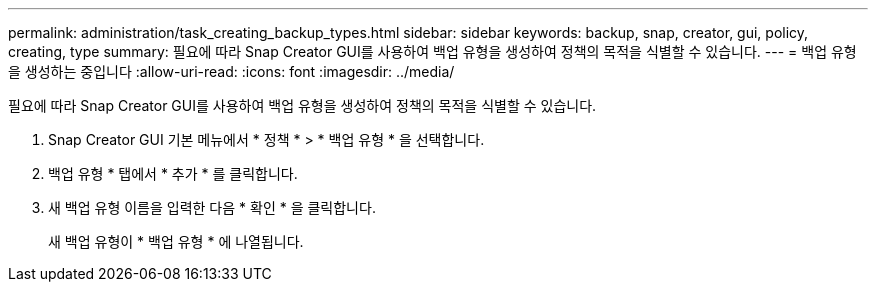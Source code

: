 ---
permalink: administration/task_creating_backup_types.html 
sidebar: sidebar 
keywords: backup, snap, creator, gui, policy, creating, type 
summary: 필요에 따라 Snap Creator GUI를 사용하여 백업 유형을 생성하여 정책의 목적을 식별할 수 있습니다. 
---
= 백업 유형을 생성하는 중입니다
:allow-uri-read: 
:icons: font
:imagesdir: ../media/


[role="lead"]
필요에 따라 Snap Creator GUI를 사용하여 백업 유형을 생성하여 정책의 목적을 식별할 수 있습니다.

. Snap Creator GUI 기본 메뉴에서 * 정책 * > * 백업 유형 * 을 선택합니다.
. 백업 유형 * 탭에서 * 추가 * 를 클릭합니다.
. 새 백업 유형 이름을 입력한 다음 * 확인 * 을 클릭합니다.
+
새 백업 유형이 * 백업 유형 * 에 나열됩니다.


